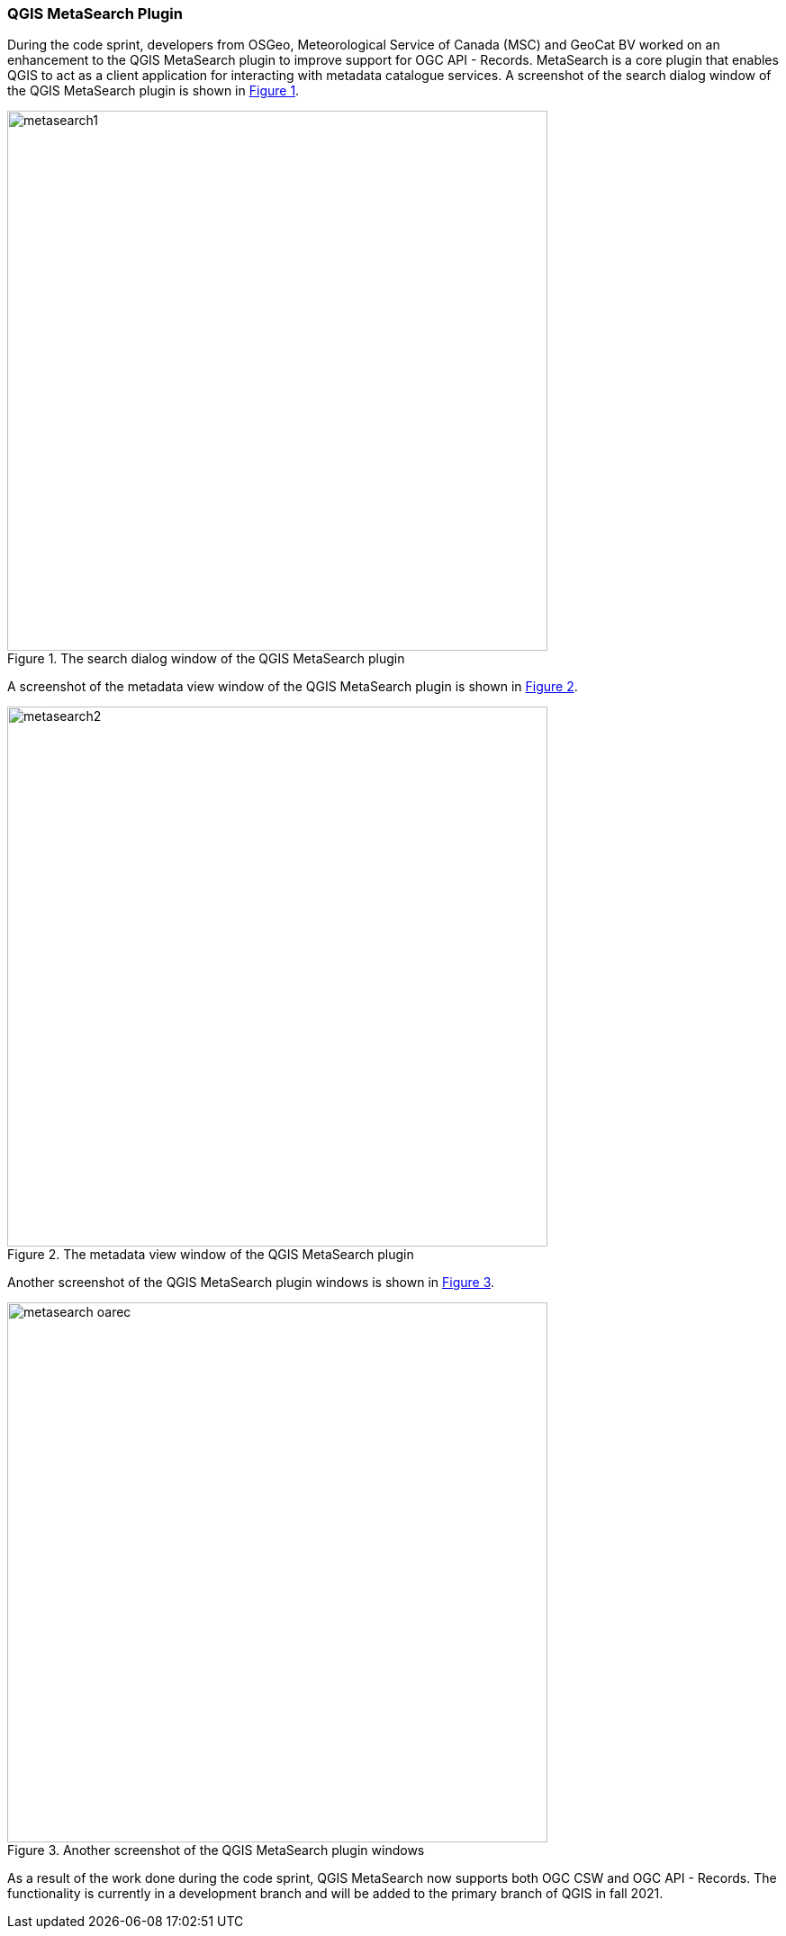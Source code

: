 === QGIS MetaSearch Plugin

During the code sprint, developers from OSGeo, Meteorological Service of Canada (MSC) and GeoCat BV worked on an enhancement to the QGIS MetaSearch plugin to improve support for OGC API - Records. MetaSearch is a core plugin that enables QGIS to act as a client application for interacting with metadata catalogue services. A screenshot of the search dialog window of the QGIS MetaSearch plugin is shown in <<img_metasearch1>>.

[#img_metasearch1,reftext='{figure-caption} {counter:figure-num}']
.The search dialog window of the QGIS MetaSearch plugin
image::images/metasearch1.png[width=600,align="center"]

A screenshot of the metadata view window of the QGIS MetaSearch plugin is shown in <<img_metasearch2>>.

[#img_metasearch2,reftext='{figure-caption} {counter:figure-num}']
.The metadata view window of the QGIS MetaSearch plugin
image::images/metasearch2.png[width=600,align="center"]

Another screenshot of the QGIS MetaSearch plugin windows is shown in <<img_metasearch3>>.

[#img_metasearch3,reftext='{figure-caption} {counter:figure-num}']
.Another screenshot of the QGIS MetaSearch plugin windows
image::images/metasearch-oarec.png[width=600,align="center"]

As a result of the work done during the code sprint, QGIS MetaSearch now supports both OGC CSW and OGC API - Records.  The functionality is currently in a development branch and will be added to the primary branch of QGIS in fall 2021.
